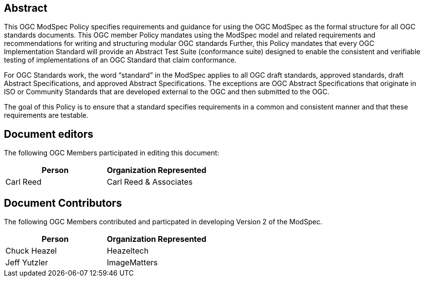 [.preface]
== Abstract

This OGC ModSpec Policy specifies requirements and guidance for using the OGC ModSpec as the formal structure for all OGC standards documents. This OGC member Policy mandates using the ModSpec model and related requirements and recommendations for writing and structuring modular OGC standards Further, this Policy mandates that every OGC Implementation Standard will provide an Abstract Test Suite (conformance suite)  designed to enable the consistent and verifiable testing of implementations of an OGC Standard that claim conformance.

For OGC Standards work, the word “standard” in the ModSpec applies to all OGC draft standards, approved standards, draft Abstract Specifications, and approved Abstract Specifications. The exceptions are OGC Abstract Specifications that originate in ISO or Community Standards that are developed external to the OGC and then submitted to the OGC.

The goal of this Policy is to ensure that a standard specifies requirements in a common and consistent manner and that these requirements are testable.

[.preface]
== Document editors

The following OGC Members participated in editing this document:

[%unnumbered]
|===
^h| Person ^h| Organization Represented
| Carl Reed | Carl Reed & Associates
|===

[.preface]
== Document Contributors

The following OGC Members contributed and particpated in developing Version 2 of the ModSpec.

[%unnumbered]
|===
^h| Person ^h| Organization Represented
| Chuck Heazel | Heazeltech
| Jeff Yutzler | ImageMatters
|===
